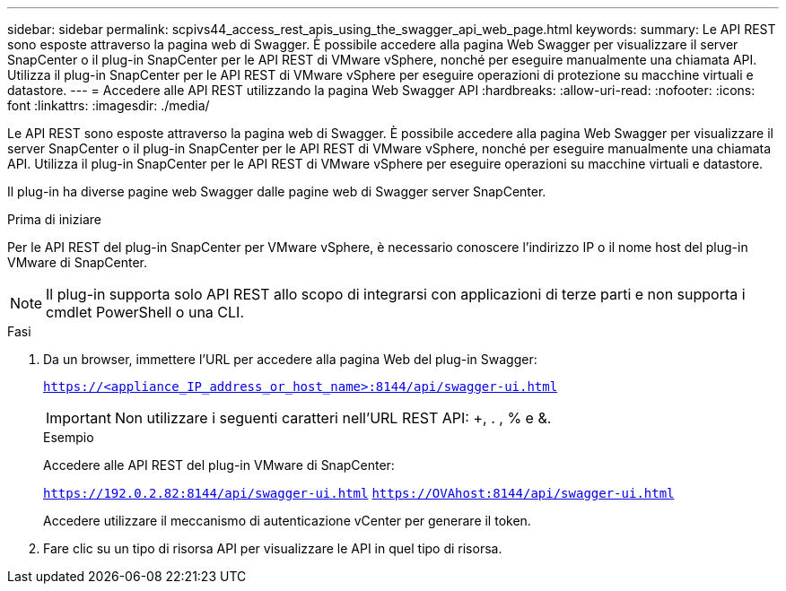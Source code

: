 ---
sidebar: sidebar 
permalink: scpivs44_access_rest_apis_using_the_swagger_api_web_page.html 
keywords:  
summary: Le API REST sono esposte attraverso la pagina web di Swagger. È possibile accedere alla pagina Web Swagger per visualizzare il server SnapCenter o il plug-in SnapCenter per le API REST di VMware vSphere, nonché per eseguire manualmente una chiamata API. Utilizza il plug-in SnapCenter per le API REST di VMware vSphere per eseguire operazioni di protezione su macchine virtuali e datastore. 
---
= Accedere alle API REST utilizzando la pagina Web Swagger API
:hardbreaks:
:allow-uri-read: 
:nofooter: 
:icons: font
:linkattrs: 
:imagesdir: ./media/


[role="lead"]
Le API REST sono esposte attraverso la pagina web di Swagger. È possibile accedere alla pagina Web Swagger per visualizzare il server SnapCenter o il plug-in SnapCenter per le API REST di VMware vSphere, nonché per eseguire manualmente una chiamata API. Utilizza il plug-in SnapCenter per le API REST di VMware vSphere per eseguire operazioni su macchine virtuali e datastore.

Il plug-in ha diverse pagine web Swagger dalle pagine web di Swagger server SnapCenter.

.Prima di iniziare
Per le API REST del plug-in SnapCenter per VMware vSphere, è necessario conoscere l'indirizzo IP o il nome host del plug-in VMware di SnapCenter.


NOTE: Il plug-in supporta solo API REST allo scopo di integrarsi con applicazioni di terze parti e non supporta i cmdlet PowerShell o una CLI.

.Fasi
. Da un browser, immettere l'URL per accedere alla pagina Web del plug-in Swagger:
+
`https://<appliance_IP_address_or_host_name>:8144/api/swagger-ui.html`

+

IMPORTANT: Non utilizzare i seguenti caratteri nell'URL REST API: +, . , % e &.

+
.Esempio
Accedere alle API REST del plug-in VMware di SnapCenter:

+
`https://192.0.2.82:8144/api/swagger-ui.html`
`https://OVAhost:8144/api/swagger-ui.html`

+
Accedere utilizzare il meccanismo di autenticazione vCenter per generare il token.

. Fare clic su un tipo di risorsa API per visualizzare le API in quel tipo di risorsa.

